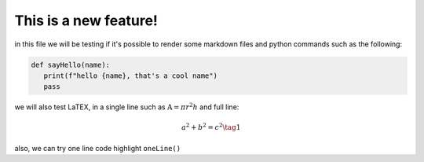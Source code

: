 .. _test:

This is a new feature!
======================

in this file we will be testing if it's possible to render some markdown files and python commands such as the following:

.. code-block:: python

   def sayHello(name):
      print(f"hello {name}, that's a cool name")
      pass

we will also test LaTEX, in a single line such as :math:`\text{A} = \pi r^2h` and full line:

.. math::
   a^2 + b^2 = c^2 \tag{1}

also, we can try one line code highlight ``oneLine()``